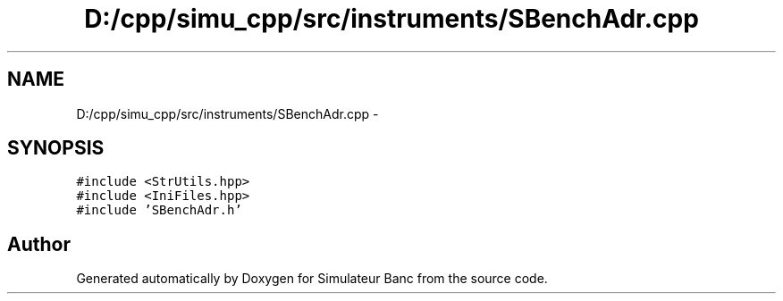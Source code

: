 .TH "D:/cpp/simu_cpp/src/instruments/SBenchAdr.cpp" 3 "Fri Apr 14 2017" "Simulateur Banc" \" -*- nroff -*-
.ad l
.nh
.SH NAME
D:/cpp/simu_cpp/src/instruments/SBenchAdr.cpp \- 
.SH SYNOPSIS
.br
.PP
\fC#include <StrUtils\&.hpp>\fP
.br
\fC#include <IniFiles\&.hpp>\fP
.br
\fC#include 'SBenchAdr\&.h'\fP
.br

.SH "Author"
.PP 
Generated automatically by Doxygen for Simulateur Banc from the source code\&.
